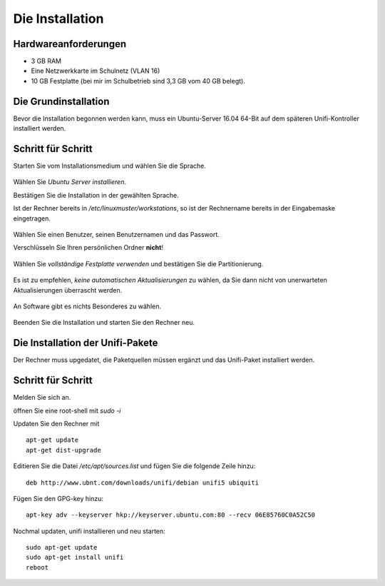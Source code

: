 Die Installation
================

Hardwareanforderungen
---------------------

- 3 GB RAM
- Eine Netzwerkkarte im Schulnetz (VLAN 16)
- 10 GB Festplatte (bei mir im Schulbetrieb sind 3,3 GB vom 40 GB belegt).


Die Grundinstallation
---------------------

Bevor die Installation begonnen werden kann, muss ein Ubuntu-Server 16.04 64-Bit auf dem späteren Unifi-Kontroller installiert werden.

Schritt für Schritt
-------------------

Starten Sie vom Installationsmedium und wählen Sie die Sprache.

.. figure:: media/u01.png
   :alt: Sprachenauswahl

Wählen Sie `Ubuntu Server installieren`.

Bestätigen Sie die Installation in der gewählten Sprache.

Ist der Rechner bereits in `/etc/linuxmuster/workstations`, so ist der Rechnername bereits in der Eingabemaske eingetragen.

.. figure:: media/u02.png
   :alt: Rechnername

Wählen Sie einen Benutzer, seinen Benutzernamen und das Passwort.

Verschlüsseln Sie Ihren persönlichen Ordner **nicht**!

.. figure:: media/u03.png
   :alt: Home verschlüsseln

Wählen Sie `vollständige Festplatte verwenden` und bestätigen Sie die Partitionierung.

.. figure:: media/u04.png
   :alt: Vollständige Festplatte

Es ist zu empfehlen, `keine automatischen Aktualisierungen` zu wählen, da Sie dann nicht von unerwarteten Aktualisierungen überrascht werden.

.. figure:: media/u05.png
   :alt: Keine Updates

An Software gibt es nichts Besonderes zu wählen.

.. figure:: media/u06.png
   :alt: Softwareauswahl

Beenden Sie die Installation und starten Sie den Rechner neu.

Die Installation der Unifi-Pakete
---------------------------------

Der Rechner muss upgedatet, die Paketquellen müssen ergänzt und das Unifi-Paket installiert werden.

Schritt für Schritt
-------------------

Melden Sie sich an.

öffnen Sie eine root-shell mit `sudo -i`

Updaten Sie den Rechner mit

::

  apt-get update
  apt-get dist-upgrade

Editieren Sie die Datei `/etc/apt/sources.list` und fügen Sie die folgende Zeile hinzu:


::

  deb http://www.ubnt.com/downloads/unifi/debian unifi5 ubiquiti

Fügen Sie den GPG-key hinzu:

::

  apt-key adv --keyserver hkp://keyserver.ubuntu.com:80 --recv 06E85760C0A52C50

Nochmal updaten, unifi installieren und neu starten:

::

  sudo apt-get update
  sudo apt-get install unifi
  reboot


